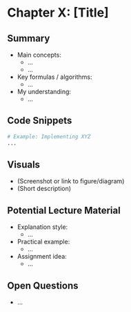 * Chapter X: [Title]
:PROPERTIES:
:week: 3
:tags: :lecture: :SME:   # Add tags like :lecture: for teaching content, :SME: for industry relevance
:END:

** Summary
- Main concepts:
  - ...
  - ...
- Key formulas / algorithms:
  - ...
- My understanding:
  - ...

** Code Snippets
#+BEGIN_SRC python
# Example: Implementing XYZ
...
#+END_SRC

** Visuals
- (Screenshot or link to figure/diagram)
- (Short description)

** Potential Lecture Material
- Explanation style:
  - ...
- Practical example:
  - ...
- Assignment idea:
  - ...

** Open Questions
- ...

